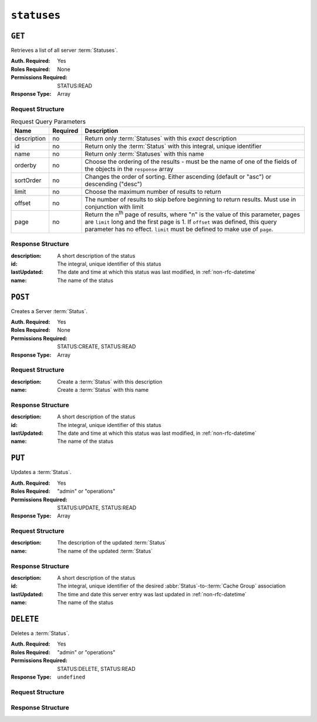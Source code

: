 ..
..
.. Licensed under the Apache License, Version 2.0 (the "License");
.. you may not use this file except in compliance with the License.
.. You may obtain a copy of the License at
..
..     http://www.apache.org/licenses/LICENSE-2.0
..
.. Unless required by applicable law or agreed to in writing, software
.. distributed under the License is distributed on an "AS IS" BASIS,
.. WITHOUT WARRANTIES OR CONDITIONS OF ANY KIND, either express or implied.
.. See the License for the specific language governing permissions and
.. limitations under the License.
..

.. _to-api-v4-statuses:

************
``statuses``
************

``GET``
=======
Retrieves a list of all server :term:`Statuses`.

:Auth. Required: Yes
:Roles Required: None
:Permissions Required: STATUS:READ
:Response Type:  Array

Request Structure
-----------------
.. table:: Request Query Parameters

	+-------------+----------+------------------------------------------------------------------------------------------------------+
	| Name        | Required | Description                                                                                          |
	+=============+==========+======================================================================================================+
	| description | no       | Return only :term:`Statuses` with this *exact* description                                           |
	+-------------+----------+------------------------------------------------------------------------------------------------------+
	| id          | no       | Return only the :term:`Status` with this integral, unique identifier                                 |
	+-------------+----------+------------------------------------------------------------------------------------------------------+
	| name        | no       | Return only :term:`Statuses` with this name                                                          |
	+-------------+----------+------------------------------------------------------------------------------------------------------+
	| orderby     | no       | Choose the ordering of the results - must be the name of one                                         |
	|             |          | of the fields of the objects in the ``response`` array                                               |
	+-------------+----------+------------------------------------------------------------------------------------------------------+
	| sortOrder   | no       | Changes the order of sorting. Either ascending (default or "asc") or                                 |
	|             |          | descending ("desc")                                                                                  |
	+-------------+----------+------------------------------------------------------------------------------------------------------+
	| limit       | no       | Choose the maximum number of results to return                                                       |
	+-------------+----------+------------------------------------------------------------------------------------------------------+
	| offset      | no       | The number of results to skip before beginning to return results. Must use in conjunction with limit |
	+-------------+----------+------------------------------------------------------------------------------------------------------+
	| page        | no       | Return the n\ :sup:`th` page of results, where "n" is the value of this parameter, pages are         |
	|             |          | ``limit`` long and the first page is 1. If ``offset`` was defined, this query parameter has no       |
	|             |          | effect. ``limit`` must be defined to make use of ``page``.                                           |
	+-------------+----------+------------------------------------------------------------------------------------------------------+

.. code-block:: http
	:caption: Request Example

	GET /api/4.0/statuses?name=REPORTED HTTP/1.1
	Host: trafficops.infra.ciab.test
	User-Agent: curl/7.47.0
	Accept: */*
	Cookie: mojolicious=...

Response Structure
------------------
:description: A short description of the status
:id:          The integral, unique identifier of this status
:lastUpdated: The date and time at which this status was last modified, in :ref:`non-rfc-datetime`
:name:        The name of the status

.. code-block:: http
	:caption: Response Example

	HTTP/1.1 200 OK
	Access-Control-Allow-Credentials: true
	Access-Control-Allow-Headers: Origin, X-Requested-With, Content-Type, Accept, Set-Cookie, Cookie
	Access-Control-Allow-Methods: POST,GET,OPTIONS,PUT,DELETE
	Access-Control-Allow-Origin: *
	Content-Type: application/json
	Set-Cookie: mojolicious=...; Path=/; Expires=Mon, 18 Nov 2019 17:40:54 GMT; Max-Age=3600; HttpOnly
	Whole-Content-Sha512: dHNip9kpTGGS1w39/fWcFehNktgmXZus8XaufnmDpv0PyG/3fK/KfoCO3ZOj9V74/CCffps7doEygWeL/xRtKA==
	X-Server-Name: traffic_ops_golang/
	Date: Mon, 10 Dec 2018 20:56:59 GMT
	Content-Length: 150

	{ "response": [
		{
			"description": "Server is online and reported in the health protocol.",
			"id": 3,
			"lastUpdated": "2018-12-10 19:11:17+00",
			"name": "REPORTED"
		}
	]}

``POST``
==========
Creates a Server :term:`Status`.

:Auth. Required: Yes
:Roles Required: None
:Permissions Required: STATUS:CREATE, STATUS:READ
:Response Type:  Array

Request Structure
-----------------
:description:	Create a :term:`Status` with this description
:name:			Create a :term:`Status` with this name

.. code-block:: http
	:caption: Request Example

	POST /api/4.0/statuses HTTP/1.1
	Host: trafficops.infra.ciab.test
	User-Agent: curl/7.47.0
	Accept: */*
	Cookie: mojolicious=...

	{ "description": "test", "name": "example" }

Response Structure
------------------
:description: A short description of the status
:id:          The integral, unique identifier of this status
:lastUpdated: The date and time at which this status was last modified, in :ref:`non-rfc-datetime`
:name:        The name of the status

.. code-block:: http
	:caption: Response Example

	HTTP/1.1 200 OK
	Access-Control-Allow-Credentials: true
	Access-Control-Allow-Headers: Origin, X-Requested-With, Content-Type, Accept, Set-Cookie, Cookie
	Access-Control-Allow-Methods: POST,GET,OPTIONS,PUT,DELETE
	Access-Control-Allow-Origin: *
	Content-Type: application/json
	Set-Cookie: mojolicious=...; Path=/; Expires=Mon, 18 Nov 2019 17:40:54 GMT; Max-Age=3600; HttpOnly
	Whole-Content-Sha512: dHNip9kpTGGS1w39/fWcFehNktgmXZus8XaufnmDpv0PyG/3fK/KfoCO3ZOj9V74/CCffps7doEygWeL/xRtKA==
	X-Server-Name: traffic_ops_golang/
	Date: Mon, 10 Dec 2018 20:56:59 GMT
	Content-Length: 167

	{ "alerts": [
		{
			"text": "status was created.",
			"level": "success"
		}
	],"response": [
		{
			"description": "test",
			"name": "example"
			"id": 3,
			"lastUpdated": "2018-12-10 19:11:17+00",
		}
	]}

``PUT``
=======
Updates a :term:`Status`.

:Auth. Required: Yes
:Roles Required: "admin" or "operations"
:Permissions Required: STATUS:UPDATE, STATUS:READ
:Response Type: Array

Request Structure
-----------------
:description:	The description of the updated :term:`Status`
:name:			The name of the updated :term:`Status`

.. code-block:: http
	:caption: Request Example

	PUT /api/4.0/statuses/29 HTTP/1.1
	Host: trafficops.infra.ciab.test
	User-Agent: curl/8.1.2
	Accept: */*
	Cookie: mojolicious=...

	{ "description": "test", "name": "example" }

Response Structure
------------------
:description: A short description of the status
:id:           The integral, unique identifier of the desired :abbr:`Status`-to-:term:`Cache Group` association
:lastUpdated:  The time and date this server entry was last updated in :ref:`non-rfc-datetime`
:name:        The name of the status

.. code-block:: http
	:caption: Response Example

	HTTP/1.1 200 OK
	Access-Control-Allow-Credentials: true
	Access-Control-Allow-Headers: Origin, X-Requested-With, Content-Type, Accept, Set-Cookie, Cookie
	Access-Control-Allow-Methods: POST,GET,OPTIONS,PUT,DELETE
	Access-Control-Allow-Origin: *
	Content-Type: application/json
	Set-Cookie: mojolicious=...; Path=/; Expires=Tue, 20 Jun 2023 23:00:16 GMT; Max-Age=3600; HttpOnly
	Whole-Content-Sha512: FuS3TkVosxHtpxRGMJ2on+WnFdYTNSPjxz/Gh1iT4UCJ2/P0twUbAGQ3tTx9EfGiAzg9CNQiVUFGnYjJZ6NCpg==
	X-Server-Name: traffic_ops_golang/
	Date: Tue, 20 Feb 2023 21:51:55 GMT
	Content-Length: 46

	{
		"alerts": [
			{
				"text": "status was updated.",
				"level": "success"
			}
		],
		"response": {
			"description": "test",
			"id": 29,
			"lastUpdated": "2023-06-20 16:05:16-06"
			"name": "example"
		}
	}

``DELETE``
==========
Deletes a :term:`Status`.

:Auth. Required: Yes
:Roles Required: "admin" or "operations"
:Permissions Required: STATUS:DELETE, STATUS:READ
:Response Type:  ``undefined``

Request Structure
-----------------

.. code-block:: http
	:caption: Request Example

	DELETE /api/4.0/statuses/18 HTTP/1.1
	User-Agent: curl/8.1.2
	Accept-Encoding: gzip, deflate
	Accept: */*
	Connection: keep-alive
	Cookie: mojolicious=...
	Content-Length: 0

Response Structure
------------------
.. code-block:: http
	:caption: Response Example

	HTTP/1.1 200 OK
	Access-Control-Allow-Credentials: true
	Access-Control-Allow-Headers: Origin, X-Requested-With, Content-Type, Accept, Set-Cookie, Cookie
	Access-Control-Allow-Methods: POST,GET,OPTIONS,PUT,DELETE
	Access-Control-Allow-Origin: *
	Content-Encoding: gzip
	Content-Type: application/json
	Set-Cookie: mojolicious=...; Path=/; Expires=Thu, 15 Jun 2023 22:37:37 GMT; Max-Age=3600; HttpOnly
	Whole-Content-Sha512: T8wtKKwyOKKVwDwoNCNvETllsByDiEe4CrpeS7Zdox+rXMgPb3FBlKmmgu4CpxbWdhpiODKqKn+gsSq5K4yvIQ==
	X-Server-Name: traffic_ops_golang/
	Date: Thu, 15 Jun 2023 21:41:18 GMT
	Content-Length: 62

	{
		"alerts": [
			{
				"text": "status was deleted.",
				"level": "success"
			}
		]
	}
